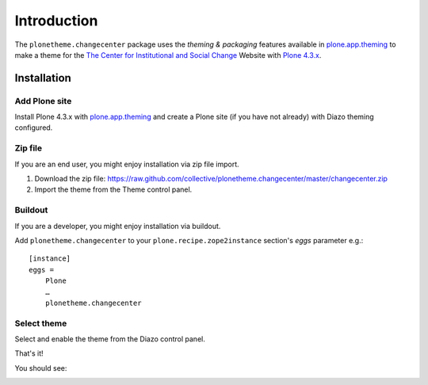 Introduction
============

The ``plonetheme.changecenter`` package uses the *theming & packaging* features
available in `plone.app.theming`_ to make a theme for the
`The Center for Institutional and Social Change`_ Website with `Plone 4.3.x`_.

Installation
------------

Add Plone site
~~~~~~~~~~~~~~

Install Plone 4.3.x with `plone.app.theming`_ and create a Plone site (if you have not already)
with Diazo theming configured.

.. image:: https://github.com/collective/plonetheme.changecenter/raw/master/screenshot0.png
  :width: 1024px
  :alt: Create a Plone site from ZMI
  :align: center

Zip file
~~~~~~~~

If you are an end user, you might enjoy installation via zip file import.

1. Download the zip file: https://raw.github.com/collective/plonetheme.changecenter/master/changecenter.zip
2. Import the theme from the Theme control panel.

.. image:: https://github.com/collective/plonetheme.changecenter/raw/master/screenshot1.png
  :width: 1024px
  :alt: Import the Diazo theme zip file
  :align: center


Buildout
~~~~~~~~

If you are a developer, you might enjoy installation via buildout.

Add ``plonetheme.changecenter`` to your ``plone.recipe.zope2instance`` section's *eggs* parameter e.g.::

    [instance]
    eggs =
        Plone
        …
        plonetheme.changecenter

Select theme
~~~~~~~~~~~~

Select and enable the theme from the Diazo control panel.

.. image:: https://github.com/collective/plonetheme.changecenter/raw/master/screenshot2.png
  :width: 1024px
  :alt: For select the Diazo theme just click on Activate button
  :align: center

That's it!

You should see: 

.. image:: https://raw.githubusercontent.com/collective/plonetheme.changecenter/master/plonetheme/changecenter/static/preview.png
  :width: 1024px
  :alt: plonetheme.changecenter preview
  :align: center

.. _`plone.app.theming`: http://pypi.python.org/pypi/plone.app.theming
.. _`Plone 4.3.x`: https://pypi.python.org/pypi/Plone/4.3.3
.. _`The Center for Institutional and Social Change`: http://www.changecenter.org/
